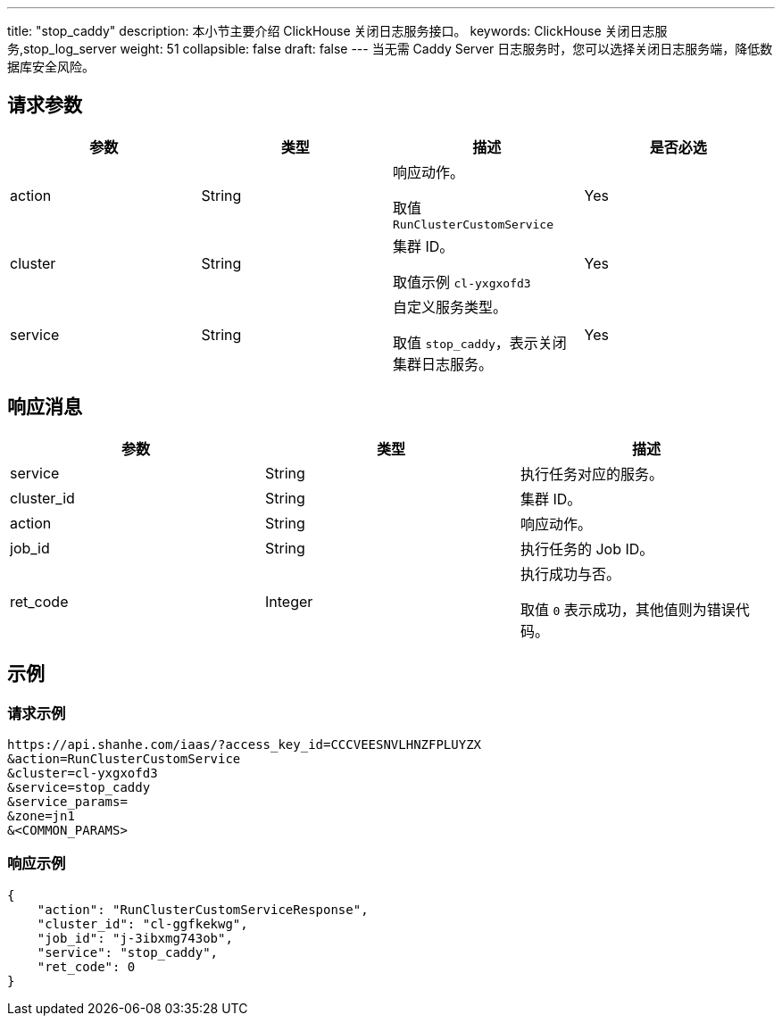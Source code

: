 ---
title: "stop_caddy"
description: 本小节主要介绍 ClickHouse 关闭日志服务接口。
keywords: ClickHouse 关闭日志服务,stop_log_server
weight: 51
collapsible: false
draft: false
---
当无需 Caddy Server 日志服务时，您可以选择关闭日志服务端，降低数据库安全风险。

== 请求参数

|===
| 参数 | 类型 | 描述 | 是否必选

| action
| String
| 响应动作。

取值 `RunClusterCustomService`
| Yes

| cluster
| String
| 集群 ID。

取值示例 `cl-yxgxofd3`
| Yes

| service
| String
| 自定义服务类型。

取值 `stop_caddy`，表示关闭集群日志服务。
| Yes
|===

== 响应消息

|===
| 参数 | 类型 | 描述

| service
| String
| 执行任务对应的服务。

| cluster_id
| String
| 集群 ID。

| action
| String
| 响应动作。

| job_id
| String
| 执行任务的 Job ID。

| ret_code
| Integer
| 执行成功与否。

取值 `0` 表示成功，其他值则为错误代码。
|===

== 示例

=== 请求示例

[,url]
----
https://api.shanhe.com/iaas/?access_key_id=CCCVEESNVLHNZFPLUYZX
&action=RunClusterCustomService
&cluster=cl-yxgxofd3
&service=stop_caddy
&service_params=
&zone=jn1
&<COMMON_PARAMS>
----

=== 响应示例

[,json]
----
{
    "action": "RunClusterCustomServiceResponse",
    "cluster_id": "cl-ggfkekwg",
    "job_id": "j-3ibxmg743ob",
    "service": "stop_caddy",
    "ret_code": 0
}
----
